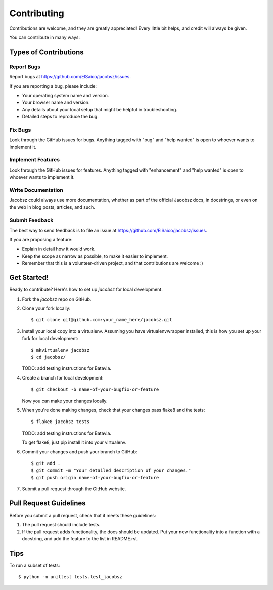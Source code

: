 .. highlight:: shell

============
Contributing
============

Contributions are welcome, and they are greatly appreciated! Every
little bit helps, and credit will always be given.

You can contribute in many ways:

Types of Contributions
----------------------

Report Bugs
~~~~~~~~~~~

Report bugs at https://github.com/ElSaico/jacobsz/issues.

If you are reporting a bug, please include:

* Your operating system name and version.
* Your browser name and version.
* Any details about your local setup that might be helpful in troubleshooting.
* Detailed steps to reproduce the bug.

Fix Bugs
~~~~~~~~

Look through the GitHub issues for bugs. Anything tagged with "bug"
and "help wanted" is open to whoever wants to implement it.

Implement Features
~~~~~~~~~~~~~~~~~~

Look through the GitHub issues for features. Anything tagged with "enhancement"
and "help wanted" is open to whoever wants to implement it.

Write Documentation
~~~~~~~~~~~~~~~~~~~

Jacobsz could always use more documentation, whether as part of the
official Jacobsz docs, in docstrings, or even on the web in blog posts,
articles, and such.

Submit Feedback
~~~~~~~~~~~~~~~

The best way to send feedback is to file an issue at https://github.com/ElSaico/jacobsz/issues.

If you are proposing a feature:

* Explain in detail how it would work.
* Keep the scope as narrow as possible, to make it easier to implement.
* Remember that this is a volunteer-driven project, and that contributions
  are welcome :)

Get Started!
------------

Ready to contribute? Here's how to set up `jacobsz` for local development.

1. Fork the `jacobsz` repo on GitHub.
2. Clone your fork locally::

    $ git clone git@github.com:your_name_here/jacobsz.git

3. Install your local copy into a virtualenv. Assuming you have virtualenvwrapper installed, this is how you set up your fork for local development::

    $ mkvirtualenv jacobsz
    $ cd jacobsz/

   TODO: add testing instructions for Batavia.

4. Create a branch for local development::

    $ git checkout -b name-of-your-bugfix-or-feature

   Now you can make your changes locally.

5. When you're done making changes, check that your changes pass flake8 and the tests::

    $ flake8 jacobsz tests

   TODO: add testing instructions for Batavia.

   To get flake8, just pip install it into your virtualenv.

6. Commit your changes and push your branch to GitHub::

    $ git add .
    $ git commit -m "Your detailed description of your changes."
    $ git push origin name-of-your-bugfix-or-feature

7. Submit a pull request through the GitHub website.

Pull Request Guidelines
-----------------------

Before you submit a pull request, check that it meets these guidelines:

1. The pull request should include tests.
2. If the pull request adds functionality, the docs should be updated. Put
   your new functionality into a function with a docstring, and add the
   feature to the list in README.rst.

Tips
----

To run a subset of tests::


    $ python -m unittest tests.test_jacobsz
